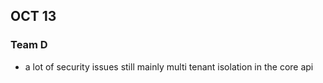 ** OCT 13
*** Team D
- a lot of security issues still mainly multi tenant isolation in the core api

